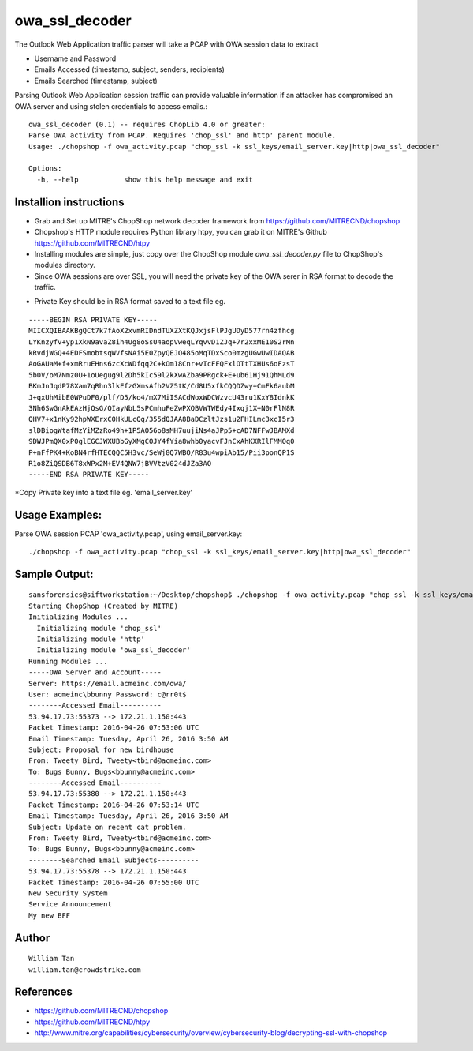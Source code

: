 owa_ssl_decoder
========

The Outlook Web Application traffic parser will take a PCAP with OWA session data to extract 

* Username and Password
* Emails Accessed (timestamp, subject, senders, recipients)
* Emails Searched (timestamp, subject)

Parsing Outlook Web Application session traffic can provide valuable information if an attacker has compromised an OWA server and using stolen credentials to access emails.::

  owa_ssl_decoder (0.1) -- requires ChopLib 4.0 or greater:
  Parse OWA activity from PCAP. Requires 'chop_ssl' and http' parent module.
  Usage: ./chopshop -f owa_activity.pcap "chop_ssl -k ssl_keys/email_server.key|http|owa_ssl_decoder" 
  
  Options:
    -h, --help           show this help message and exit


Installion instructions 
-----------------
* Grab and Set up MITRE's ChopShop network decoder framework from https://github.com/MITRECND/chopshop
* Chopshop's HTTP module requires Python library htpy, you can grab it on MITRE's Github https://github.com/MITRECND/htpy 
* Installing modules are simple, just copy over the ChopShop module `owa_ssl_decoder.py` file to ChopShop's modules directory. 

* Since OWA sessions are over SSL, you will need the private key of the OWA serer in RSA format to decode the traffic. 

- Private Key should be in RSA format saved to a text file eg. 
::

  -----BEGIN RSA PRIVATE KEY-----
  MIICXQIBAAKBgQCt7k7fAoX2xvmRIDndTUXZXtKQJxjsFlPJgUDyD577rn4zfhcg
  LYKnzyfv+yp1XkN9avaZ8ih4Ug8oSsU4aopVweqLYqvvD1ZJq+7r2xxME10S2rMn
  kRvdjWGQ+4EDFSmobtsqWVfsNAi5E0ZpyQEJO485oMqTDxSco0mzgUGwUwIDAQAB
  AoGAUaM+f+xmRruEHns6zcXcWDfqq2C+kOm18Cnr+vIcFFQFxlOTtTXHUs6oFzsT
  5b0V/oM7Nmz0U+1oUegug9l2Dh5kIc59l2kXwAZba9PRgck+E+ub61Hj91QhMLd9
  BKmJnJqdP78Xam7qRhn3lkEfzGXmsAfh2VZ5tK/Cd8U5xfkCQQDZwy+CmFk6aubM
  J+qxUhMibE0WPuDF0/plf/D5/ko4/mX7MiISACdWoxWDCWzvcU43ru1KxY8IdnkK
  3Nh6SwGnAkEAzHjQsG/QIayNbL5sPCmhuFeZwPXQBVWTWEdy4Ixqj1X+N0rFlN8R
  QHV7+x1nKy92hpWXErxC0HkULcQq/355dQJAA8BaDCzltJzs1u2FHILmc3xcI5r3
  slDBiogWtafMzYiMZzRo49h+1P5AO56o8sMH7uujiNs4aJPp5+cAD7NFFwJBAMXd
  9DWJPmQX0xP0glEGCJWXUBbGyXMgCOJY4fYia8whb0yacvFJnCxAhKXRIlFMMOq0
  P+nFfPK4+KoBN4rfHTECQQC5H3vc/SeWj8Q7WBO/R83u4wpiAb15/Pii3ponQP1S
  R1o8ZiQSDB6T8xWPx2M+EV4QNW7jBVVtzV024dJZa3AO
  -----END RSA PRIVATE KEY-----

*Copy Private key into a text file eg. 'email_server.key'

Usage Examples:
-----------------

Parse OWA session PCAP 'owa_activity.pcap', using email_server.key::

./chopshop -f owa_activity.pcap "chop_ssl -k ssl_keys/email_server.key|http|owa_ssl_decoder" 

Sample Output:
-----------------
::

  sansforensics@siftworkstation:~/Desktop/chopshop$ ./chopshop -f owa_activity.pcap "chop_ssl -k ssl_keys/email_server.key|http|owa_ssl_decoder" 
  Starting ChopShop (Created by MITRE)
  Initializing Modules ...
    Initializing module 'chop_ssl'
    Initializing module 'http'
    Initializing module 'owa_ssl_decoder'
  Running Modules ...
  -----OWA Server and Account-----
  Server: https://email.acmeinc.com/owa/
  User: acmeinc\bbunny Password: c@rr0t$
  --------Accessed Email----------
  53.94.17.73:55373 --> 172.21.1.150:443
  Packet Timestamp: 2016-04-26 07:53:06 UTC
  Email Timestamp: Tuesday, April 26, 2016 3:50 AM
  Subject: Proposal for new birdhouse
  From: Tweety Bird, Tweety<tbird@acmeinc.com>
  To: Bugs Bunny, Bugs<bbunny@acmeinc.com>
  --------Accessed Email----------
  53.94.17.73:55380 --> 172.21.1.150:443
  Packet Timestamp: 2016-04-26 07:53:14 UTC
  Email Timestamp: Tuesday, April 26, 2016 3:50 AM
  Subject: Update on recent cat problem.
  From: Tweety Bird, Tweety<tbird@acmeinc.com>
  To: Bugs Bunny, Bugs<bbunny@acmeinc.com>
  --------Searched Email Subjects----------
  53.94.17.73:55378 --> 172.21.1.150:443
  Packet Timestamp: 2016-04-26 07:55:00 UTC
  New Security System  
  Service Announcement
  My new BFF

Author
-----------------
::

  William Tan
  william.tan@crowdstrike.com

References
-----------------
* https://github.com/MITRECND/chopshop
* https://github.com/MITRECND/htpy
* http://www.mitre.org/capabilities/cybersecurity/overview/cybersecurity-blog/decrypting-ssl-with-chopshop
